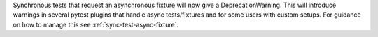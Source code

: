 Synchronous tests that request an asynchronous fixture will now give a DeprecationWarning. This will introduce warnings in several pytest plugins that handle async tests/fixtures and for some users with custom setups. For guidance on how to manage this see :ref:`sync-test-async-fixture`.
